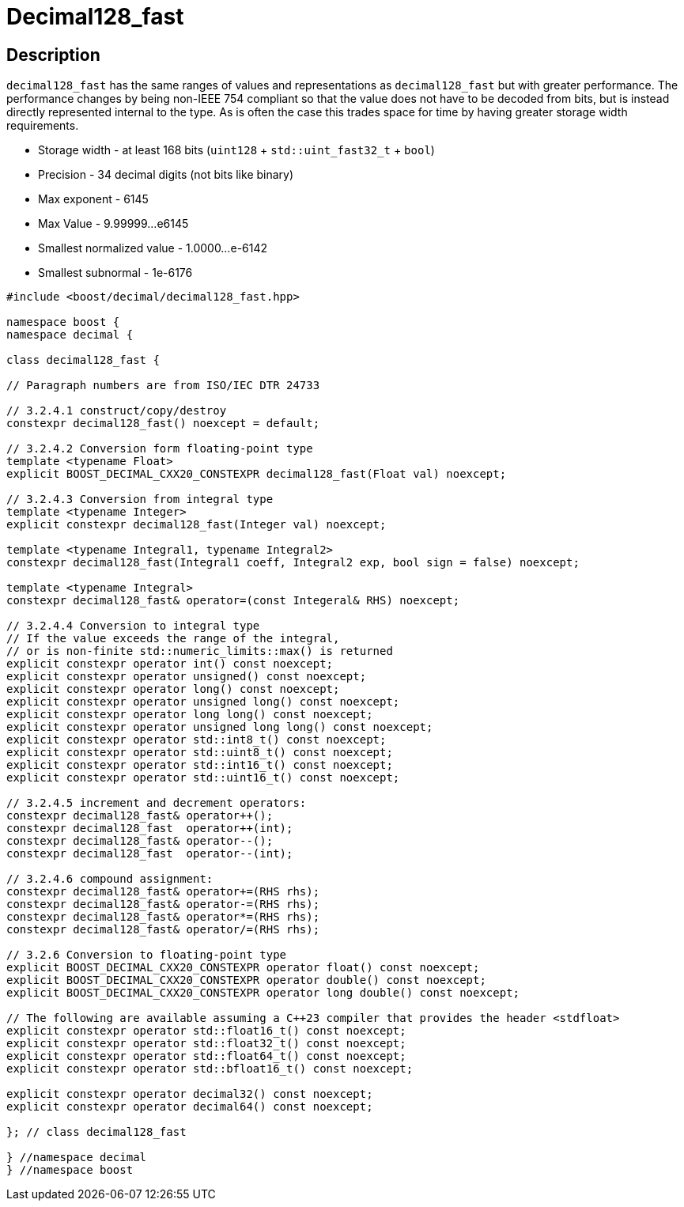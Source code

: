 ////
Copyright 2024 Matt Borland
Distributed under the Boost Software License, Version 1.0.
https://www.boost.org/LICENSE_1_0.txt
////

[#decimal128_fast]
= Decimal128_fast
:idprefix: decimal128_fast_

== Description

`decimal128_fast` has the same ranges of values and representations as `decimal128_fast` but with greater performance.
The performance changes by being non-IEEE 754 compliant so that the value does not have to be decoded from bits, but is instead directly represented internal to the type.
As is often the case this trades space for time by having greater storage width requirements.

- Storage width - at least 168 bits (`uint128` + `std::uint_fast32_t` + `bool`)
- Precision - 34 decimal digits (not bits like binary)
- Max exponent - 6145
- Max Value - 9.99999...e6145
- Smallest normalized value - 1.0000...e-6142
- Smallest subnormal - 1e-6176

[source, c++]
----
#include <boost/decimal/decimal128_fast.hpp>

namespace boost {
namespace decimal {

class decimal128_fast {

// Paragraph numbers are from ISO/IEC DTR 24733

// 3.2.4.1 construct/copy/destroy
constexpr decimal128_fast() noexcept = default;

// 3.2.4.2 Conversion form floating-point type
template <typename Float>
explicit BOOST_DECIMAL_CXX20_CONSTEXPR decimal128_fast(Float val) noexcept;

// 3.2.4.3 Conversion from integral type
template <typename Integer>
explicit constexpr decimal128_fast(Integer val) noexcept;

template <typename Integral1, typename Integral2>
constexpr decimal128_fast(Integral1 coeff, Integral2 exp, bool sign = false) noexcept;

template <typename Integral>
constexpr decimal128_fast& operator=(const Integeral& RHS) noexcept;

// 3.2.4.4 Conversion to integral type
// If the value exceeds the range of the integral,
// or is non-finite std::numeric_limits::max() is returned
explicit constexpr operator int() const noexcept;
explicit constexpr operator unsigned() const noexcept;
explicit constexpr operator long() const noexcept;
explicit constexpr operator unsigned long() const noexcept;
explicit constexpr operator long long() const noexcept;
explicit constexpr operator unsigned long long() const noexcept;
explicit constexpr operator std::int8_t() const noexcept;
explicit constexpr operator std::uint8_t() const noexcept;
explicit constexpr operator std::int16_t() const noexcept;
explicit constexpr operator std::uint16_t() const noexcept;

// 3.2.4.5 increment and decrement operators:
constexpr decimal128_fast& operator++();
constexpr decimal128_fast  operator++(int);
constexpr decimal128_fast& operator--();
constexpr decimal128_fast  operator--(int);

// 3.2.4.6 compound assignment:
constexpr decimal128_fast& operator+=(RHS rhs);
constexpr decimal128_fast& operator-=(RHS rhs);
constexpr decimal128_fast& operator*=(RHS rhs);
constexpr decimal128_fast& operator/=(RHS rhs);

// 3.2.6 Conversion to floating-point type
explicit BOOST_DECIMAL_CXX20_CONSTEXPR operator float() const noexcept;
explicit BOOST_DECIMAL_CXX20_CONSTEXPR operator double() const noexcept;
explicit BOOST_DECIMAL_CXX20_CONSTEXPR operator long double() const noexcept;

// The following are available assuming a C++23 compiler that provides the header <stdfloat>
explicit constexpr operator std::float16_t() const noexcept;
explicit constexpr operator std::float32_t() const noexcept;
explicit constexpr operator std::float64_t() const noexcept;
explicit constexpr operator std::bfloat16_t() const noexcept;

explicit constexpr operator decimal32() const noexcept;
explicit constexpr operator decimal64() const noexcept;

}; // class decimal128_fast

} //namespace decimal
} //namespace boost

----
